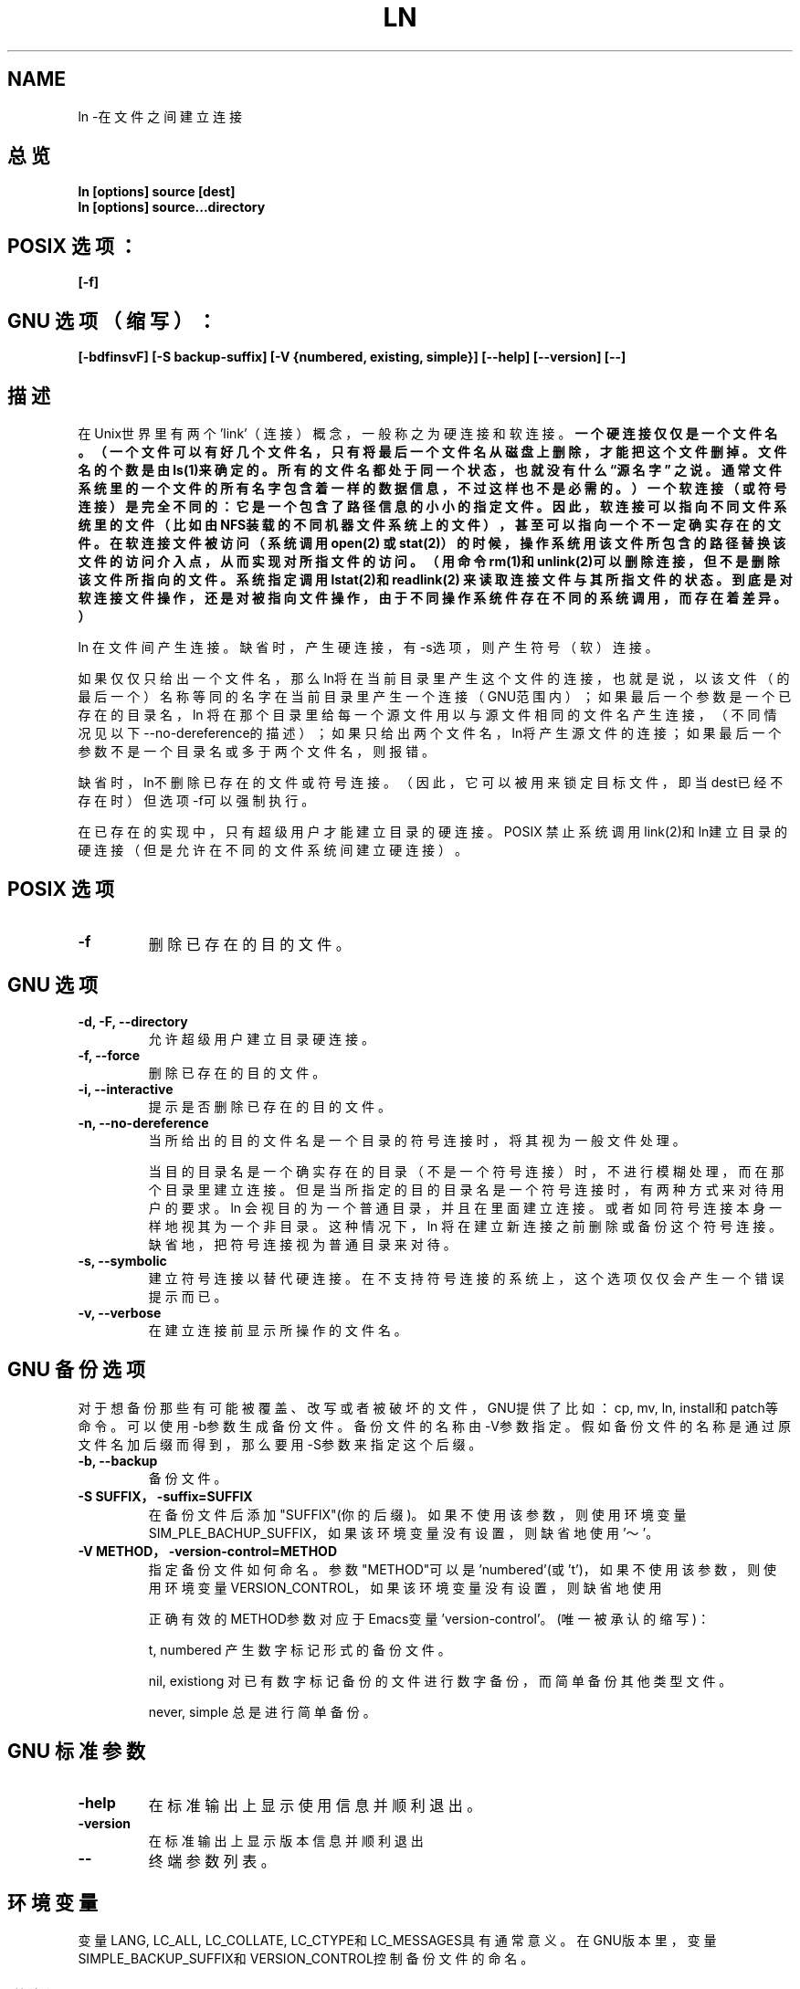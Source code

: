 .\" Copyright Andries Brouwer, Ragnar Hojland Espinosa and A. Wik, 1998.
.\" Chinese version Copyright Surran, BitBIRD of www.linuxforum.net
.\" This file may be copied under the conditions described
.\" in the LDP GENERAL PUBLIC LICENSE, Version 1, September 1998
.\" that should have been distributed together with this file.
.\"
.TH LN 1 "November 1998" "GNU fileutils 4.0"
.SH NAME
ln \-在文件之间建立连接
.SH 总览
.BI "ln [options] source [dest]"
.br
.BI "ln [options] source...directory"
.SH POSIX 选项：
.B "[\-f]"
.SH GNU 选项（缩写）：
.B [\-bdfinsvF] 
.B [\-S backup\-suffix]
.B [\-V {numbered, existing, simple}]
.B [\-\-help] [\-\-version] [\-\-]
.SH 描述
在Unix世界里有两个'link'（连接）概念，一般称之为硬连接和软连接。
.BR 一个硬连接仅仅是一个文件名。（一个文件可以有好几个文件名，只有将
.BR 最后一个文件名从磁盘上删除，才能把这个文件删掉。文件名的个数是由
.BR ls(1)来确定的。所有的文件名都处于同一个状态，也就没有什么“源名字”
.BR 之说。通常文件系统里的一个文件的所有名字包含着一样的数据信息，不
.BR 过这样也不是必需的。）一个软连接（或符号连接）是完全不同的：它是
.BR 一个包含了路径信息的小小的指定文件。因此，软连接可以指向不同文件
.BR 系统里的文件（比如由NFS装载的不同机器文件系统上的文件），甚至可以
.BR 指向一个不一定确实存在的文件。在软连接文件被访问（系统调用open(2)
.BR 或stat(2)）的时候，操作系统用该文件所包含的路径替换该文件的访问介
.BR 入点，从而实现对所指文件的访问。（用命令rm(1)和unlink(2)可以删除
.BR 连接，但不是删除该文件所指向的文件。系统指定调用lstat(2)和readlink(2)
.BR 来读取连接文件与其所指文件的状态。到底是对软连接文件操作，还是对被
.BR 指向文件操作，由于不同操作系统件存在不同的系统调用，而存在着差异。）

ln 在文件间产生连接。缺省时，产生硬连接，有\-s选项，则产生符号（软）连接。

如果仅仅只给出一个文件名，那么ln将在当前目录里产生这个文件的连接，
也就是说，以该文件（的最后一个）名称等同的名字在当前目录里产生一个连接
（GNU范围内）；
如果最后一个参数是一个已存在的目录名，
ln 将在那个目录里给每一个源文件用以与源文件相同的文件名产生连接，
（不同情况见以下\-\-no\-dereference的描述）；
如果只给出两个文件名，ln将产生源文件的连接；
如果最后一个参数不是一个目录名或多于两个文件名，则报错。

缺省时，ln不删除已存在的文件或符号连接。
（因此，它可以被用来锁定目标文件，即当dest已经不存在时）
但选项\-f可以强制执行。

在已存在的实现中，只有超级用户才能建立目录的硬连接。
POSIX 禁止系统调用link(2)和ln建立目录的硬连接
（但是允许在不同的文件系统间建立硬连接）。

.SH POSIX 选项
.TP
.B "\-f "
删除已存在的目的文件。
.SH GNU 选项
.TP
.B "\-d, \-F, \-\-directory"
允许超级用户建立目录硬连接。
.TP
.B "\-f, \-\-force"
删除已存在的目的文件。
.TP
.B "\-i, \-\-interactive"
提示是否删除已存在的目的文件。
.TP
.B "\-n, \-\-no\-dereference"
当所给出的目的文件名是一个目录的符号连接时，将其视为一般文件处理。

当目的目录名是一个确实存在的目录（不是一个符号连接）时，
不进行模糊处理，而在那个目录里建立连接。
但是当所指定的目的目录名是一个符号连接时，
有两种方式来对待用户的要求。
ln 会视目的为一个普通目录，并且在里面建立连接。
或者如同符号连接本身一样地视其为一个非目录。
这种情况下，ln 将在建立新连接之前删除或备份这个符号连接。
缺省地，把符号连接视为普通目录来对待。
.TP
.B "\-s, \-\-symbolic"
建立符号连接以替代硬连接。
在不支持符号连接的系统上，这个选项仅仅会产生一个错误提示而已。
.TP
.B "\-v, \-\-verbose"
在建立连接前显示所操作的文件名。
.SH GNU 备份选项
对于想备份那些有可能被覆盖、改写或者被破坏的文件，
GNU提供了比如：cp, mv, ln, install和patch等命令。
可以使用\-b参数生成备份文件。备份文件的名称由\-V参数指定。
假如备份文件的名称是通过原文件名加后缀而得到，
那么要用\-S参数来指定这个后缀。
.TP
.B "\-b, \-\-backup"
备份文件。
.TP
.B "\-S SUFFIX，\-suffix=SUFFIX"
在备份文件后添加"SUFFIX"(你的后缀)。如果不使用该参数，则使用环境变量
SIM_PLE_BACHUP_SUFFIX，如果该环境变量没有设置，则缺省地使用'～'。
.TP
.B "\-V METHOD，\-version\-control=METHOD"
指定备份文件如何命名。
参数"METHOD"可以是'numbered'(或't')，
'existing'(或'nil')，或'never'(或'simple')。
如果不使用该参数，则使用环境变量VERSION_CONTROL，
如果该环境变量没有设置，则缺省地使用
'existing'。

正确有效的METHOD参数对应于Emacs变量'version\-control'。(唯一被承认的缩写)：

t, numbered
产生数字标记形式的备份文件。

nil, existiong
对已有数字标记备份的文件进行数字备份，而简单备份其他类型文件。

never, simple
总是进行简单备份。


.SH GNU 标准参数
.TP
.B "\-help"
在标准输出上显示使用信息并顺利退出。
.TP
.B "\-version"
在标准输出上显示版本信息并顺利退出
.TP
.B "\-\-"
终端参数列表。


.SH 环境变量
变量LANG, LC_ALL, LC_COLLATE, LC_CTYPE和LC_MESSAGES具有通常意义。
在GNU版本里，变量
SIMPLE_BACKUP_SUFFIX和VERSION_CONTROL控制备份文件的命名。

.SH 遵循
POSIX 1003.2，尽管POSIX 1003.2(1996)没有讨论软连接。
软连接在BSD中有介绍，在System V release3（或更老版本）系统中不出现。

.SH 另见
ls(1), rm(1), link(2), lstat(2), open(2), readlink(2), stat(2), unlink(2)

.SH 注意
本文出自应用文档－4.0，其他版本肯定会有微小差别。
任何添加或纠错意见请寄：aeb@cwi.nl。
程序Bugs请告知：fileutils\-bugs@gnu.ai.mit.edu

.SH "[中文版维护人]"
.B Surran <email>
.SH "[中文版最新更新]"
2000/10/19
.SH "[中国Linux论坛man手册页翻译计划]"
.BI http://cmpp.linuxforum.net
